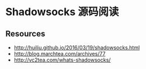 * Shadowsocks 源码阅读

** Resources
    - http://huiliu.github.io/2016/03/19/shadowsocks.html
    - http://blog.marchtea.com/archives/77
    - http://vc2tea.com/whats-shadowsocks/

